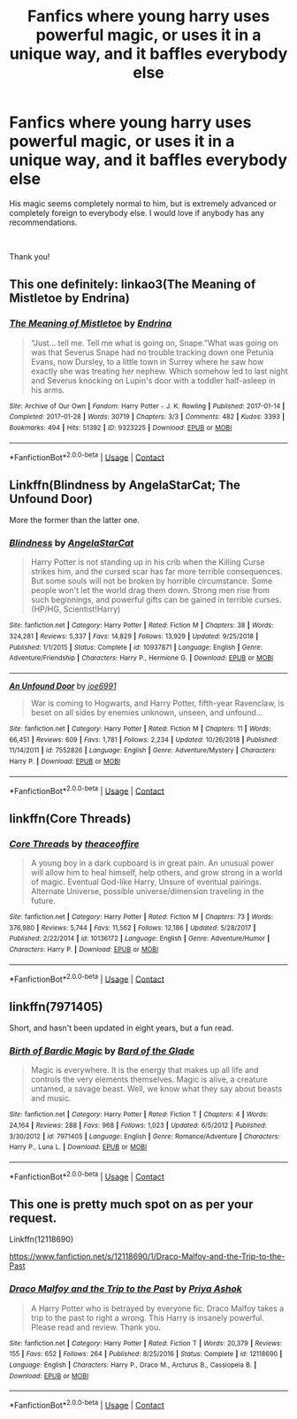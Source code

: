 #+TITLE: Fanfics where young harry uses powerful magic, or uses it in a unique way, and it baffles everybody else

* Fanfics where young harry uses powerful magic, or uses it in a unique way, and it baffles everybody else
:PROPERTIES:
:Author: stickbuddy1998
:Score: 14
:DateUnix: 1597722499.0
:DateShort: 2020-Aug-18
:FlairText: Request
:END:
His magic seems completely normal to him, but is extremely advanced or completely foreign to everybody else. I would love if anybody has any recommendations.

​

Thank you!


** This one definitely: linkao3(The Meaning of Mistletoe by Endrina)
:PROPERTIES:
:Author: jacdot
:Score: 3
:DateUnix: 1597729575.0
:DateShort: 2020-Aug-18
:END:

*** [[https://archiveofourown.org/works/9323225][*/The Meaning of Mistletoe/*]] by [[https://www.archiveofourown.org/users/Endrina/pseuds/Endrina][/Endrina/]]

#+begin_quote
  “Just... tell me. Tell me what is going on, Snape.”What was going on was that Severus Snape had no trouble tracking down one Petunia Evans, now Dursley, to a little town in Surrey where he saw how exactly she was treating her nephew. Which somehow led to last night and Severus knocking on Lupin's door with a toddler half-asleep in his arms.
#+end_quote

^{/Site/:} ^{Archive} ^{of} ^{Our} ^{Own} ^{*|*} ^{/Fandom/:} ^{Harry} ^{Potter} ^{-} ^{J.} ^{K.} ^{Rowling} ^{*|*} ^{/Published/:} ^{2017-01-14} ^{*|*} ^{/Completed/:} ^{2017-01-28} ^{*|*} ^{/Words/:} ^{30719} ^{*|*} ^{/Chapters/:} ^{3/3} ^{*|*} ^{/Comments/:} ^{482} ^{*|*} ^{/Kudos/:} ^{3393} ^{*|*} ^{/Bookmarks/:} ^{494} ^{*|*} ^{/Hits/:} ^{51392} ^{*|*} ^{/ID/:} ^{9323225} ^{*|*} ^{/Download/:} ^{[[https://archiveofourown.org/downloads/9323225/The%20Meaning%20of%20Mistletoe.epub?updated_at=1594839858][EPUB]]} ^{or} ^{[[https://archiveofourown.org/downloads/9323225/The%20Meaning%20of%20Mistletoe.mobi?updated_at=1594839858][MOBI]]}

--------------

*FanfictionBot*^{2.0.0-beta} | [[https://github.com/FanfictionBot/reddit-ffn-bot/wiki/Usage][Usage]] | [[https://www.reddit.com/message/compose?to=tusing][Contact]]
:PROPERTIES:
:Author: FanfictionBot
:Score: 0
:DateUnix: 1597729597.0
:DateShort: 2020-Aug-18
:END:


** Linkffn(Blindness by AngelaStarCat; The Unfound Door)

More the former than the latter one.
:PROPERTIES:
:Author: rohan62442
:Score: 3
:DateUnix: 1597738183.0
:DateShort: 2020-Aug-18
:END:

*** [[https://www.fanfiction.net/s/10937871/1/][*/Blindness/*]] by [[https://www.fanfiction.net/u/717542/AngelaStarCat][/AngelaStarCat/]]

#+begin_quote
  Harry Potter is not standing up in his crib when the Killing Curse strikes him, and the cursed scar has far more terrible consequences. But some souls will not be broken by horrible circumstance. Some people won't let the world drag them down. Strong men rise from such beginnings, and powerful gifts can be gained in terrible curses. (HP/HG, Scientist!Harry)
#+end_quote

^{/Site/:} ^{fanfiction.net} ^{*|*} ^{/Category/:} ^{Harry} ^{Potter} ^{*|*} ^{/Rated/:} ^{Fiction} ^{M} ^{*|*} ^{/Chapters/:} ^{38} ^{*|*} ^{/Words/:} ^{324,281} ^{*|*} ^{/Reviews/:} ^{5,337} ^{*|*} ^{/Favs/:} ^{14,829} ^{*|*} ^{/Follows/:} ^{13,929} ^{*|*} ^{/Updated/:} ^{9/25/2018} ^{*|*} ^{/Published/:} ^{1/1/2015} ^{*|*} ^{/Status/:} ^{Complete} ^{*|*} ^{/id/:} ^{10937871} ^{*|*} ^{/Language/:} ^{English} ^{*|*} ^{/Genre/:} ^{Adventure/Friendship} ^{*|*} ^{/Characters/:} ^{Harry} ^{P.,} ^{Hermione} ^{G.} ^{*|*} ^{/Download/:} ^{[[http://www.ff2ebook.com/old/ffn-bot/index.php?id=10937871&source=ff&filetype=epub][EPUB]]} ^{or} ^{[[http://www.ff2ebook.com/old/ffn-bot/index.php?id=10937871&source=ff&filetype=mobi][MOBI]]}

--------------

[[https://www.fanfiction.net/s/7552826/1/][*/An Unfound Door/*]] by [[https://www.fanfiction.net/u/557425/joe6991][/joe6991/]]

#+begin_quote
  War is coming to Hogwarts, and Harry Potter, fifth-year Ravenclaw, is beset on all sides by enemies unknown, unseen, and unfound...
#+end_quote

^{/Site/:} ^{fanfiction.net} ^{*|*} ^{/Category/:} ^{Harry} ^{Potter} ^{*|*} ^{/Rated/:} ^{Fiction} ^{M} ^{*|*} ^{/Chapters/:} ^{11} ^{*|*} ^{/Words/:} ^{66,451} ^{*|*} ^{/Reviews/:} ^{609} ^{*|*} ^{/Favs/:} ^{1,781} ^{*|*} ^{/Follows/:} ^{2,234} ^{*|*} ^{/Updated/:} ^{10/26/2018} ^{*|*} ^{/Published/:} ^{11/14/2011} ^{*|*} ^{/id/:} ^{7552826} ^{*|*} ^{/Language/:} ^{English} ^{*|*} ^{/Genre/:} ^{Adventure/Mystery} ^{*|*} ^{/Characters/:} ^{Harry} ^{P.} ^{*|*} ^{/Download/:} ^{[[http://www.ff2ebook.com/old/ffn-bot/index.php?id=7552826&source=ff&filetype=epub][EPUB]]} ^{or} ^{[[http://www.ff2ebook.com/old/ffn-bot/index.php?id=7552826&source=ff&filetype=mobi][MOBI]]}

--------------

*FanfictionBot*^{2.0.0-beta} | [[https://github.com/FanfictionBot/reddit-ffn-bot/wiki/Usage][Usage]] | [[https://www.reddit.com/message/compose?to=tusing][Contact]]
:PROPERTIES:
:Author: FanfictionBot
:Score: 2
:DateUnix: 1597738213.0
:DateShort: 2020-Aug-18
:END:


** linkffn(Core Threads)
:PROPERTIES:
:Author: WhosThisGeek
:Score: 2
:DateUnix: 1597751570.0
:DateShort: 2020-Aug-18
:END:

*** [[https://www.fanfiction.net/s/10136172/1/][*/Core Threads/*]] by [[https://www.fanfiction.net/u/4665282/theaceoffire][/theaceoffire/]]

#+begin_quote
  A young boy in a dark cupboard is in great pain. An unusual power will allow him to heal himself, help others, and grow strong in a world of magic. Eventual God-like Harry, Unsure of eventual pairings. Alternate Universe, possible universe/dimension traveling in the future.
#+end_quote

^{/Site/:} ^{fanfiction.net} ^{*|*} ^{/Category/:} ^{Harry} ^{Potter} ^{*|*} ^{/Rated/:} ^{Fiction} ^{M} ^{*|*} ^{/Chapters/:} ^{73} ^{*|*} ^{/Words/:} ^{376,980} ^{*|*} ^{/Reviews/:} ^{5,744} ^{*|*} ^{/Favs/:} ^{11,562} ^{*|*} ^{/Follows/:} ^{12,186} ^{*|*} ^{/Updated/:} ^{5/28/2017} ^{*|*} ^{/Published/:} ^{2/22/2014} ^{*|*} ^{/id/:} ^{10136172} ^{*|*} ^{/Language/:} ^{English} ^{*|*} ^{/Genre/:} ^{Adventure/Humor} ^{*|*} ^{/Characters/:} ^{Harry} ^{P.} ^{*|*} ^{/Download/:} ^{[[http://www.ff2ebook.com/old/ffn-bot/index.php?id=10136172&source=ff&filetype=epub][EPUB]]} ^{or} ^{[[http://www.ff2ebook.com/old/ffn-bot/index.php?id=10136172&source=ff&filetype=mobi][MOBI]]}

--------------

*FanfictionBot*^{2.0.0-beta} | [[https://github.com/FanfictionBot/reddit-ffn-bot/wiki/Usage][Usage]] | [[https://www.reddit.com/message/compose?to=tusing][Contact]]
:PROPERTIES:
:Author: FanfictionBot
:Score: 1
:DateUnix: 1597751594.0
:DateShort: 2020-Aug-18
:END:


** linkffn(7971405)

Short, and hasn't been updated in eight years, but a fun read.
:PROPERTIES:
:Author: SirYabas
:Score: 2
:DateUnix: 1597755665.0
:DateShort: 2020-Aug-18
:END:

*** [[https://www.fanfiction.net/s/7971405/1/][*/Birth of Bardic Magic/*]] by [[https://www.fanfiction.net/u/2124404/Bard-of-the-Glade][/Bard of the Glade/]]

#+begin_quote
  Magic is everywhere. It is the energy that makes up all life and controls the very elements themselves. Magic is alive, a creature untamed, a savage beast. Well, we know what they say about beasts and music.
#+end_quote

^{/Site/:} ^{fanfiction.net} ^{*|*} ^{/Category/:} ^{Harry} ^{Potter} ^{*|*} ^{/Rated/:} ^{Fiction} ^{T} ^{*|*} ^{/Chapters/:} ^{4} ^{*|*} ^{/Words/:} ^{24,164} ^{*|*} ^{/Reviews/:} ^{288} ^{*|*} ^{/Favs/:} ^{968} ^{*|*} ^{/Follows/:} ^{1,023} ^{*|*} ^{/Updated/:} ^{6/5/2012} ^{*|*} ^{/Published/:} ^{3/30/2012} ^{*|*} ^{/id/:} ^{7971405} ^{*|*} ^{/Language/:} ^{English} ^{*|*} ^{/Genre/:} ^{Romance/Adventure} ^{*|*} ^{/Characters/:} ^{Harry} ^{P.,} ^{Luna} ^{L.} ^{*|*} ^{/Download/:} ^{[[http://www.ff2ebook.com/old/ffn-bot/index.php?id=7971405&source=ff&filetype=epub][EPUB]]} ^{or} ^{[[http://www.ff2ebook.com/old/ffn-bot/index.php?id=7971405&source=ff&filetype=mobi][MOBI]]}

--------------

*FanfictionBot*^{2.0.0-beta} | [[https://github.com/FanfictionBot/reddit-ffn-bot/wiki/Usage][Usage]] | [[https://www.reddit.com/message/compose?to=tusing][Contact]]
:PROPERTIES:
:Author: FanfictionBot
:Score: 1
:DateUnix: 1597755681.0
:DateShort: 2020-Aug-18
:END:


** This one is pretty much spot on as per your request.

Linkffn(12118690)

[[https://www.fanfiction.net/s/12118690/1/Draco-Malfoy-and-the-Trip-to-the-Past]]
:PROPERTIES:
:Author: Draconius1990
:Score: 2
:DateUnix: 1597768788.0
:DateShort: 2020-Aug-18
:END:

*** [[https://www.fanfiction.net/s/12118690/1/][*/Draco Malfoy and the Trip to the Past/*]] by [[https://www.fanfiction.net/u/1211071/Priya-Ashok][/Priya Ashok/]]

#+begin_quote
  A Harry Potter who is betrayed by everyone fic. Draco Malfoy takes a trip to the past to right a wrong. This Harry is insanely powerful. Please read and review. Thank you.
#+end_quote

^{/Site/:} ^{fanfiction.net} ^{*|*} ^{/Category/:} ^{Harry} ^{Potter} ^{*|*} ^{/Rated/:} ^{Fiction} ^{T} ^{*|*} ^{/Words/:} ^{20,379} ^{*|*} ^{/Reviews/:} ^{155} ^{*|*} ^{/Favs/:} ^{652} ^{*|*} ^{/Follows/:} ^{264} ^{*|*} ^{/Published/:} ^{8/25/2016} ^{*|*} ^{/Status/:} ^{Complete} ^{*|*} ^{/id/:} ^{12118690} ^{*|*} ^{/Language/:} ^{English} ^{*|*} ^{/Characters/:} ^{Harry} ^{P.,} ^{Draco} ^{M.,} ^{Arcturus} ^{B.,} ^{Cassiopeia} ^{B.} ^{*|*} ^{/Download/:} ^{[[http://www.ff2ebook.com/old/ffn-bot/index.php?id=12118690&source=ff&filetype=epub][EPUB]]} ^{or} ^{[[http://www.ff2ebook.com/old/ffn-bot/index.php?id=12118690&source=ff&filetype=mobi][MOBI]]}

--------------

*FanfictionBot*^{2.0.0-beta} | [[https://github.com/FanfictionBot/reddit-ffn-bot/wiki/Usage][Usage]] | [[https://www.reddit.com/message/compose?to=tusing][Contact]]
:PROPERTIES:
:Author: FanfictionBot
:Score: 1
:DateUnix: 1597768805.0
:DateShort: 2020-Aug-18
:END:

